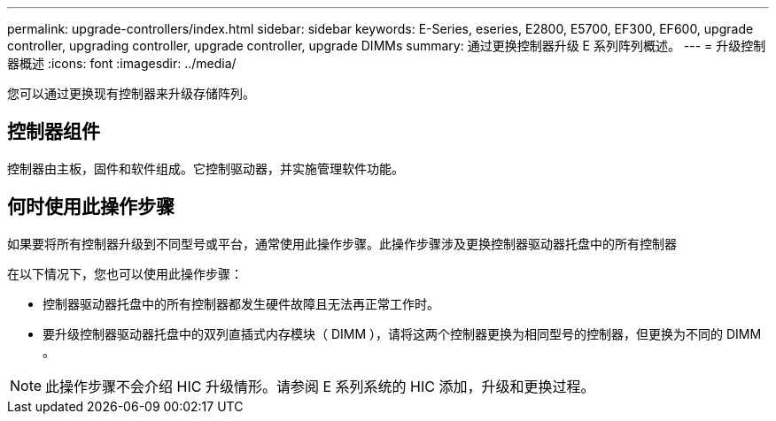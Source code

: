 ---
permalink: upgrade-controllers/index.html 
sidebar: sidebar 
keywords: E-Series, eseries, E2800, E5700, EF300, EF600, upgrade controller, upgrading controller, upgrade controller, upgrade DIMMs 
summary: 通过更换控制器升级 E 系列阵列概述。 
---
= 升级控制器概述
:icons: font
:imagesdir: ../media/


[role="lead"]
您可以通过更换现有控制器来升级存储阵列。



== 控制器组件

控制器由主板，固件和软件组成。它控制驱动器，并实施管理软件功能。



== 何时使用此操作步骤

如果要将所有控制器升级到不同型号或平台，通常使用此操作步骤。此操作步骤涉及更换控制器驱动器托盘中的所有控制器

在以下情况下，您也可以使用此操作步骤：

* 控制器驱动器托盘中的所有控制器都发生硬件故障且无法再正常工作时。
* 要升级控制器驱动器托盘中的双列直插式内存模块（ DIMM ），请将这两个控制器更换为相同型号的控制器，但更换为不同的 DIMM 。



NOTE: 此操作步骤不会介绍 HIC 升级情形。请参阅 E 系列系统的 HIC 添加，升级和更换过程。
